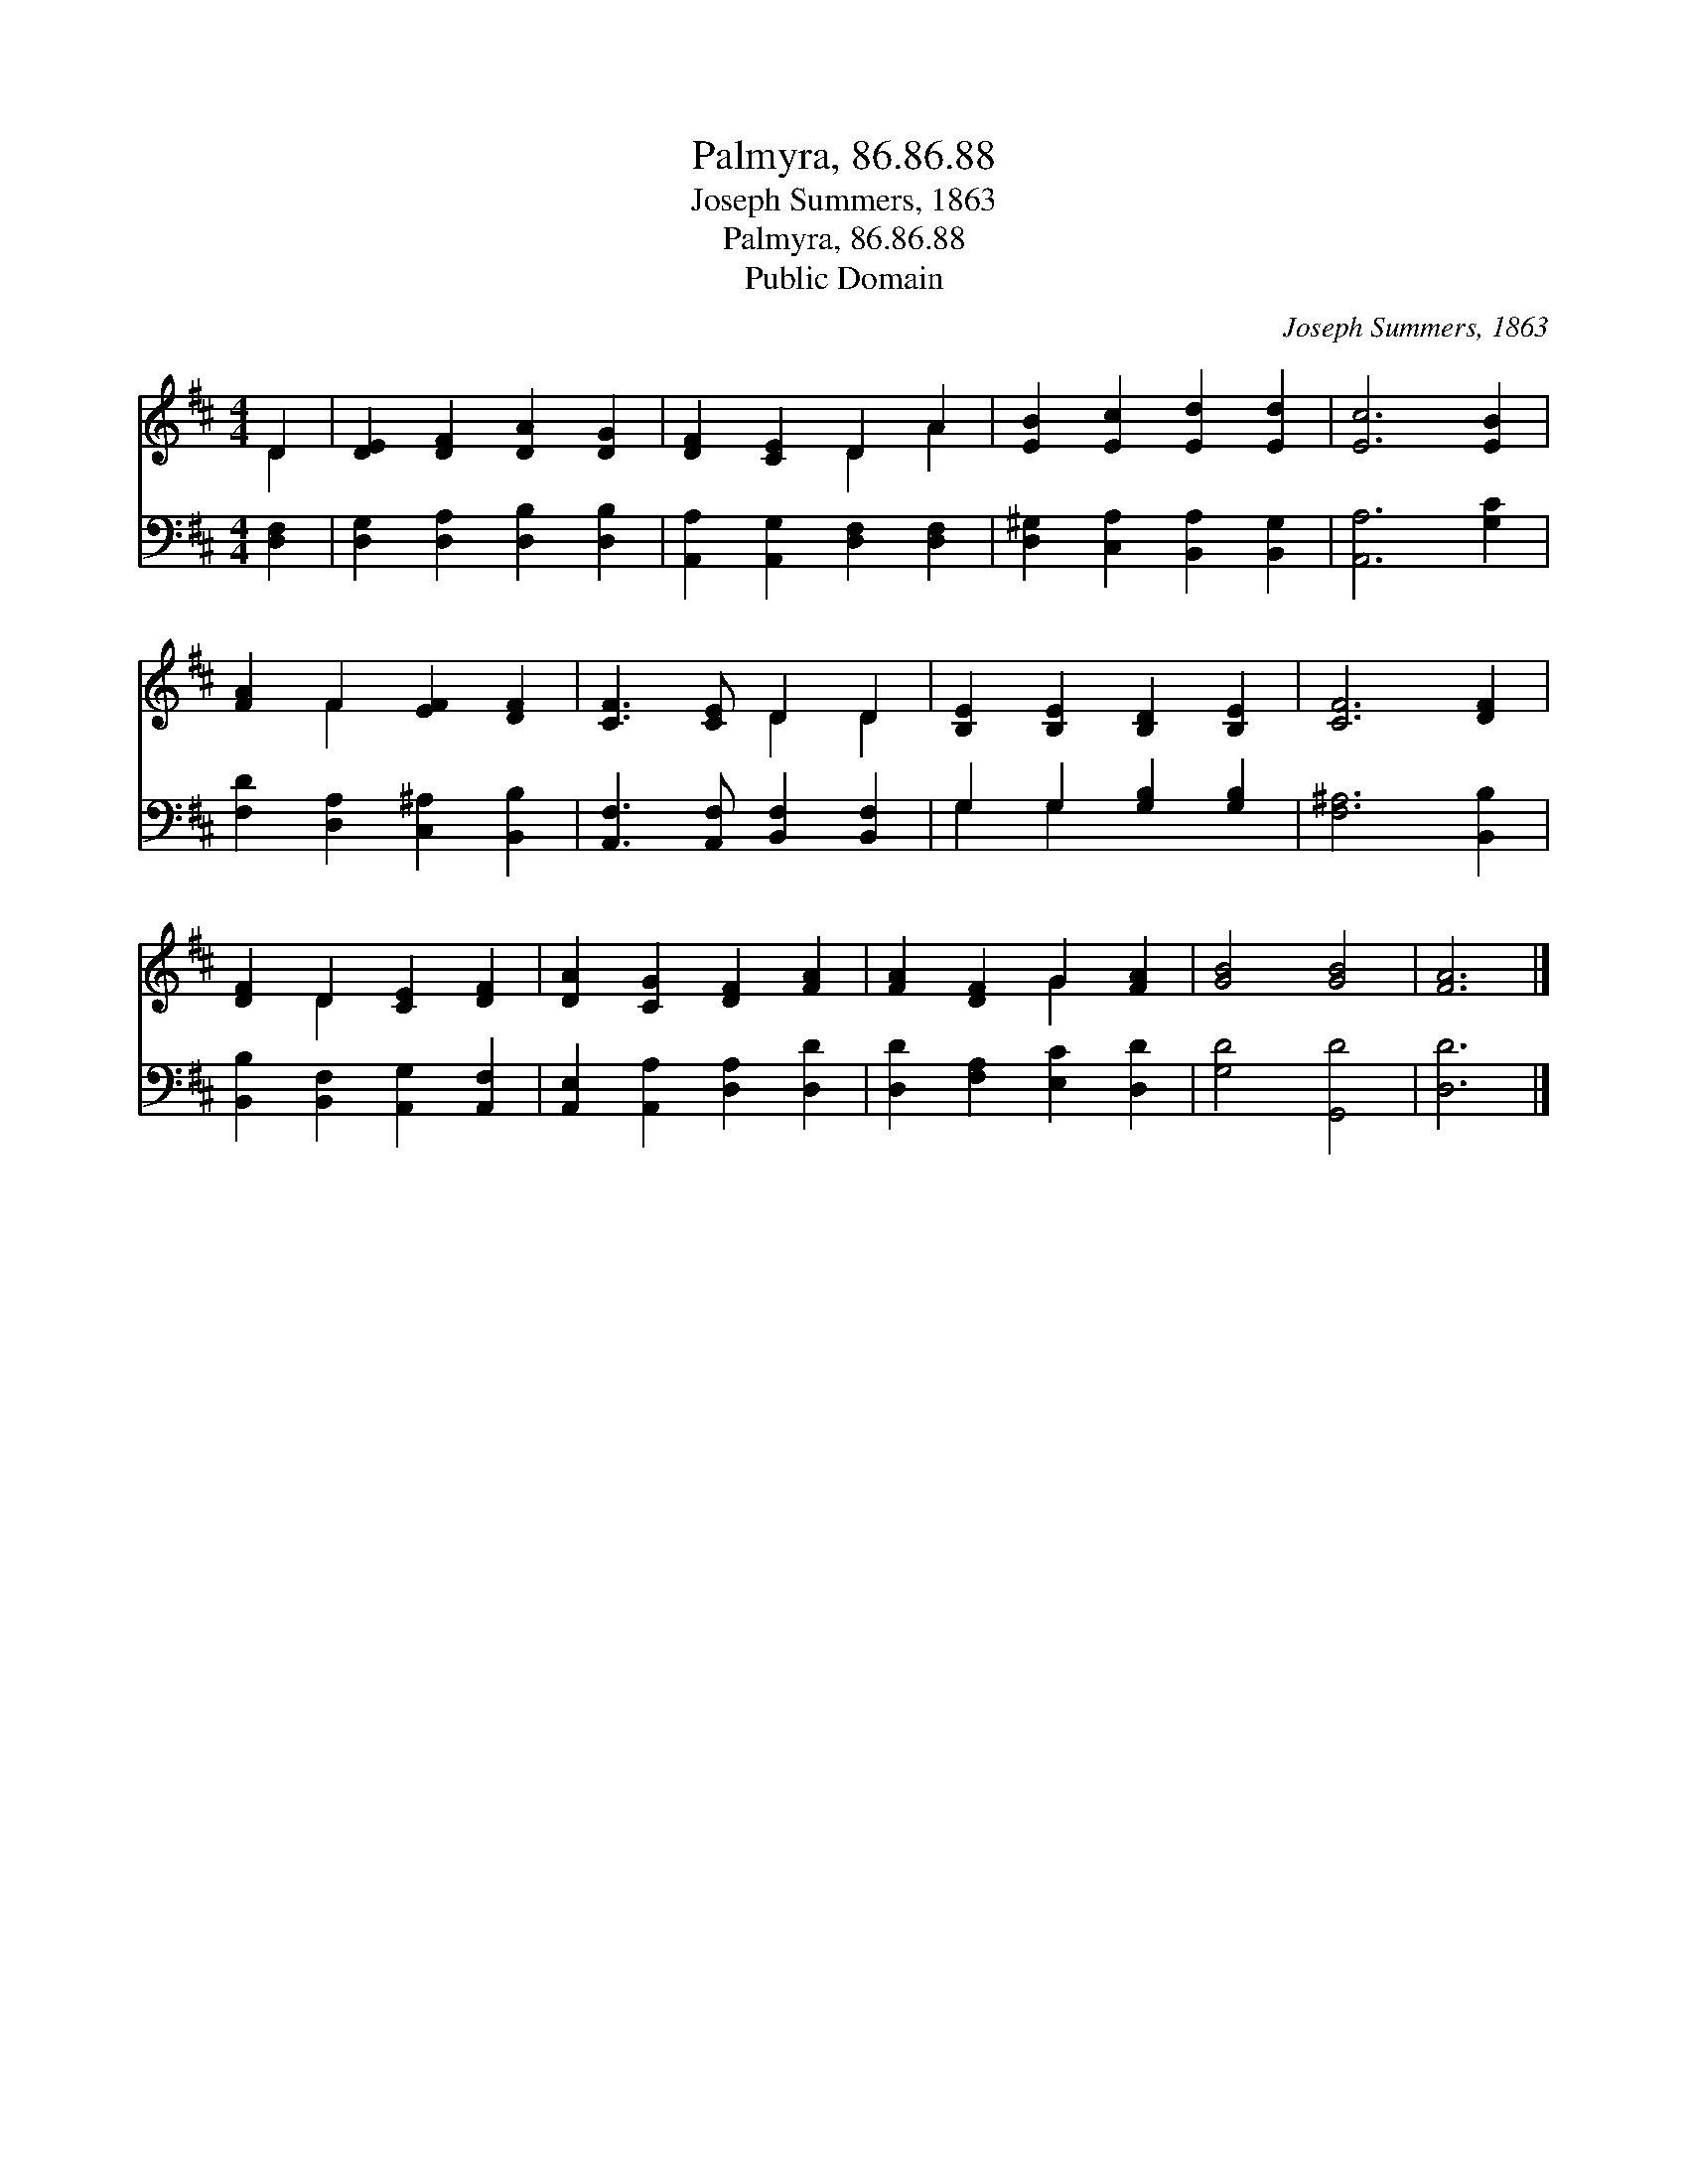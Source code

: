 X:1
T:Palmyra, 86.86.88
T:Joseph Summers, 1863
T:Palmyra, 86.86.88
T:Public Domain
C:Joseph Summers, 1863
Z:Public Domain
%%score ( 1 2 ) ( 3 4 )
L:1/8
M:4/4
K:D
V:1 treble 
V:2 treble 
V:3 bass 
V:4 bass 
V:1
 D2 | [DE]2 [DF]2 [DA]2 [DG]2 | [DF]2 [CE]2 D2 A2 | [EB]2 [Ec]2 [Ed]2 [Ed]2 | [Ec]6 [EB]2 | %5
 [FA]2 F2 [EF]2 [DF]2 | [CF]3 [CE] D2 D2 | [B,E]2 [B,E]2 [B,D]2 [B,E]2 | [CF]6 [DF]2 | %9
 [DF]2 D2 [CE]2 [DF]2 | [DA]2 [CG]2 [DF]2 [FA]2 | [FA]2 [DF]2 G2 [FA]2 | [GB]4 [GB]4 | [FA]6 |] %14
V:2
 D2 | x8 | x4 D2 A2 | x8 | x8 | x2 F2 x4 | x4 D2 D2 | x8 | x8 | x2 D2 x4 | x8 | x4 G2 x2 | x8 | %13
 x6 |] %14
V:3
 [D,F,]2 | [D,G,]2 [D,A,]2 [D,B,]2 [D,B,]2 | [A,,A,]2 [A,,G,]2 [D,F,]2 [D,F,]2 | %3
 [D,^G,]2 [C,A,]2 [B,,A,]2 [B,,G,]2 | [A,,A,]6 [G,C]2 | [F,D]2 [D,A,]2 [C,^A,]2 [B,,B,]2 | %6
 [A,,F,]3 [A,,F,] [B,,F,]2 [B,,F,]2 | G,2 G,2 [G,B,]2 [G,B,]2 | [F,^A,]6 [B,,B,]2 | %9
 [B,,B,]2 [B,,F,]2 [A,,G,]2 [A,,F,]2 | [A,,E,]2 [A,,A,]2 [D,A,]2 [D,D]2 | %11
 [D,D]2 [F,A,]2 [E,C]2 [D,D]2 | [G,D]4 [G,,D]4 | [D,D]6 |] %14
V:4
 x2 | x8 | x8 | x8 | x8 | x8 | x8 | G,2 G,2 x4 | x8 | x8 | x8 | x8 | x8 | x6 |] %14

